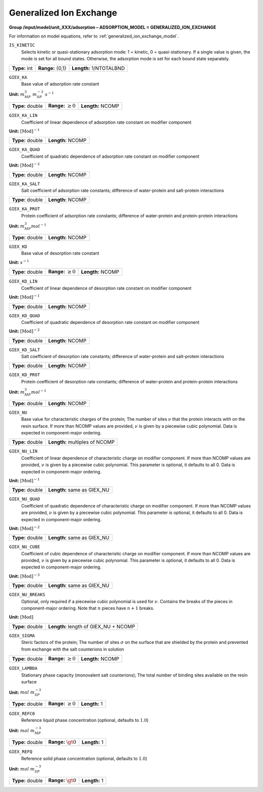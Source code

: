.. _generalized_ion_exchange_config:

Generalized Ion Exchange
~~~~~~~~~~~~~~~~~~~~~~~~

**Group /input/model/unit_XXX/adsorption – ADSORPTION_MODEL = GENERALIZED_ION_EXCHANGE**

For information on model equations, refer to :ref:`generalized_ion_exchange_model`.


``IS_KINETIC``
   Selects kinetic or quasi-stationary adsorption mode: 1 = kinetic, 0 =
   quasi-stationary. If a single value is given, the mode is set for all
   bound states. Otherwise, the adsorption mode is set for each bound
   state separately.

===================  =========================  =========================================
**Type:** int        **Range:** {0,1}  		**Length:** 1/NTOTALBND
===================  =========================  =========================================

``GIEX_KA``
   Base value of adsorption rate constant

**Unit:** :math:`m_{MP}^{3}~m_{SP}^{-3}~s^{-1}`

===================  =========================  =========================================
**Type:** double     **Range:** :math:`\ge 0`   **Length:** NCOMP
===================  =========================  =========================================

``GIEX_KA_LIN``
   Coefficient of linear dependence of adsorption rate constant on
   modifier component

**Unit:** :math:`\text{[Mod]}^{-1}`

===================  =========================  
**Type:** double     **Length:** NCOMP
===================  ========================= 

``GIEX_KA_QUAD``
   Coefficient of quadratic dependence of adsorption rate constant on
   modifier component

**Unit:** :math:`\text{[Mod]}^{-2}`

===================  =========================  
**Type:** double     **Length:** NCOMP
===================  ========================= 

``GIEX_KA_SALT``
   Salt coefficient of adsorption rate constants; difference of
   water-protein and salt-protein interactions

===================  =========================  
**Type:** double     **Length:** NCOMP
===================  ========================= 

``GIEX_KA_PROT``
   Protein coefficient of adsorption rate constants; difference of
   water-protein and protein-protein interactions

**Unit:** :math:`m_{MP}^{3} mol^{-1}`

===================  =========================  
**Type:** double     **Length:** NCOMP
===================  ========================= 

``GIEX_KD``
   Base value of desorption rate constant

**Unit:** :math:`s^{-1}`

===================  =========================  =========================================
**Type:** double     **Range:** :math:`\ge 0`   **Length:** NCOMP
===================  =========================  =========================================

``GIEX_KD_LIN``
   Coefficient of linear dependence of desorption rate constant on
   modifier component

**Unit:** :math:`\text{[Mod]}^{-1}`

===================  =========================  
**Type:** double     **Length:** NCOMP
===================  ========================= 

``GIEX_KD_QUAD``
   Coefficient of quadratic dependence of desorption rate constant on
   modifier component

**Unit:** :math:`\text{[Mod]}^{-2}`

===================  =========================  
**Type:** double     **Length:** NCOMP
===================  ========================= 

``GIEX_KD_SALT``
   Salt coefficient of desorption rate constants; difference of
   water-protein and salt-protein interactions

===================  =========================  
**Type:** double     **Length:** NCOMP
===================  ========================= 

``GIEX_KD_PROT``
   Protein coefficient of desorption rate constants; difference of
   water-protein and protein-protein interactions

**Unit:** :math:`m_{MP}^{3} mol^{-1}`

===================  ========================= 
**Type:** double     **Length:** NCOMP
===================  ========================= 

``GIEX_NU``
   Base value for characteristic charges of the protein; The number of
   sites :math:`\nu` that the protein interacts with on the resin
   surface. If more than NCOMP values are provided, :math:`\nu` is given
   by a piecewise cubic polynomial. Data is expected in component-major
   ordering.

===================  ===============================  
**Type:** double     **Length:** multiples of NCOMP
===================  =============================== 

``GIEX_NU_LIN``
   Coefficient of linear dependence of characteristic charge on modifier
   component. If more than NCOMP values are provided, :math:`\nu` is given
   by a piecewise cubic polynomial. This parameter is optional, it defaults
   to all 0. Data is expected in component-major ordering.

**Unit:** :math:`\text{[Mod]}^{-1}`

===================  ===============================  
**Type:** double     **Length:** same as GIEX_NU
===================  =============================== 

``GIEX_NU_QUAD``
   Coefficient of quadratic dependence of characteristic charge on
   modifier component. If more than NCOMP values are provided,
   :math:`\nu` is given by a piecewise cubic polynomial. This parameter
   is optional, it defaults to all 0. Data is expected in component-major
   ordering.

**Unit:** :math:`\text{[Mod]}^{-2}`

===================  ===============================  
**Type:** double     **Length:** same as GIEX_NU
===================  =============================== 

``GIEX_NU_CUBE``
   Coefficient of cubic dependence of characteristic charge on
   modifier component. If more than NCOMP values are provided,
   :math:`\nu` is given by a piecewise cubic polynomial. This
   parameter is optional, it defaults to all 0. Data is expected
   in component-major ordering.

**Unit:** :math:`\text{[Mod]}^{-3}`

===================  ===============================  
**Type:** double     **Length:** same as GIEX_NU
===================  =============================== 

``GIEX_NU_BREAKS``
   Optional, only required if a piecewise cubic polynomial is
   used for :math:`\nu`. Contains the breaks of the pieces
   in component-major ordering. Note that :math:`n` pieces
   have :math:`n+1` breaks.

**Unit:** :math:`\text{[Mod]}`

===================  ======================================  
**Type:** double     **Length:** length of GIEX_NU + NCOMP
===================  ====================================== 

``GIEX_SIGMA``
   Steric factors of the protein; The number of sites :math:`\sigma` on
   the surface that are shielded by the protein and prevented from
   exchange with the salt counterions in solution

===================  =========================  =========================================
**Type:** double     **Range:** :math:`\ge 0`   **Length:** NCOMP
===================  =========================  =========================================

``GIEX_LAMBDA``
   Stationary phase capacity (monovalent salt counterions); The total
   number of binding sites available on the resin surface

**Unit:** :math:`mol~m_{SP}^{-3}`

===================  =========================  =========================================
**Type:** double     **Range:** :math:`\ge 0`   **Length:** 1
===================  =========================  =========================================

``GIEX_REFC0``
   Reference liquid phase concentration (optional, defaults to
   :math:`1.0`)

**Unit:** :math:`mol~m_{MP}^{-3}`

===================  =========================  =========================================
**Type:** double     **Range:** :math:`\gt 0`   **Length:** 1
===================  =========================  =========================================

``GIEX_REFQ``
   Reference solid phase concentration (optional, defaults to
   :math:`1.0`)

**Unit:** :math:`mol~m_{SP}^{-3}`

===================  =========================  =========================================
**Type:** double     **Range:** :math:`\gt 0`   **Length:** 1
===================  =========================  =========================================
